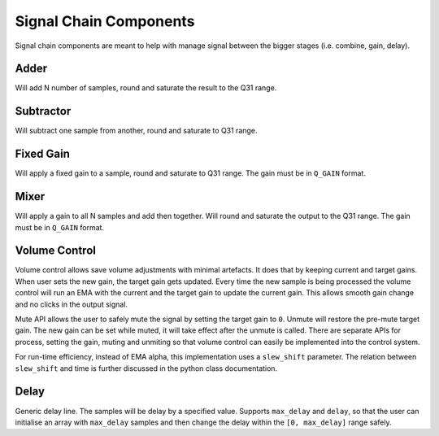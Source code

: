 #######################
Signal Chain Components
#######################

Signal chain components are meant to help with manage signal between the bigger stages (i.e. combine, gain, delay).

.. _Adder:

=====
Adder
=====

Will add N number of samples, round and saturate the result to the Q31 range.

.. tab:: C API

    .. only:: latex

        .. rubric:: C API

    .. doxygenfunction:: adsp_adder

.. tab:: Python API

    .. only:: latex

        .. rubric:: Python API

    .. autoclass:: audio_dsp.dsp.signal_chain.adder
        :noindex:

        .. automethod:: process_channels
            :noindex:

.. _Subtractor:

==========
Subtractor
==========

Will subtract one sample from another, round and saturate to Q31 range.

.. tab:: C API

    .. only:: latex

        .. rubric:: C API

    .. doxygenfunction:: adsp_subtractor

.. tab:: Python API

    .. only:: latex

        .. rubric:: Python API

    .. autoclass:: audio_dsp.dsp.signal_chain.subtractor
        :noindex:

        .. automethod:: process_channels
            :noindex:

.. _FixedGain:

==========
Fixed Gain
==========

Will apply a fixed gain to a sample, round and saturate to Q31 range.
The gain must be in ``Q_GAIN`` format.

.. doxygendefine:: Q_GAIN

.. tab:: C API

    .. only:: latex

        .. rubric:: C API

    .. doxygenfunction:: adsp_fixed_gain

.. tab:: Python API

    .. only:: latex

        .. rubric:: Python API

    .. autoclass:: audio_dsp.dsp.signal_chain.fixed_gain
        :noindex:

        .. automethod:: process
            :noindex:

.. _Mixer:

=====
Mixer
=====

Will apply a gain to all N samples and add then together.
Will round and saturate the output to the Q31 range. The gain must be in ``Q_GAIN`` format.

.. tab:: C API

    .. only:: latex

        .. rubric:: C API

    .. doxygenfunction:: adsp_mixer

    Another way to implement mixer will be to multiply-accumulate samples into a 64-bit word
    and saturate it to a 32-bit word using:

    .. doxygenfunction:: adsp_saturate_32b

.. tab:: Python API

    .. only:: latex

        .. rubric:: Python API

    .. autoclass:: audio_dsp.dsp.signal_chain.mixer
        :noindex:

        .. automethod:: process_channels
            :noindex:

.. _VolumeControl:

==============
Volume Control
==============

Volume control allows save volume adjustments with minimal artefacts. It does that by keeping current and target gains.
When user sets the new gain, the target gain gets updated. Every time the new sample is being processed the volume control
will run an EMA with the current and the target gain to update the current gain. This allows smooth gain change and no clicks
in the output signal. 

Mute API allows the user to safely mute the signal by setting the target gain to ``0``. Unmute will restore the pre-mute
target gain. The new gain can be set while muted, it will take effect after the unmute is called. There are separate APIs
for process, setting the gain, muting and unmiting so that volume control can easily be implemented into the control system.

For run-time efficiency, instead of EMA alpha, this implementation uses a ``slew_shift`` parameter. The relation between
``slew_shift`` and time is further discussed in the python class documentation.

.. doxygenstruct:: volume_control_t
    :members:

.. tab:: C API

    .. only:: latex

        .. rubric:: C API

    .. doxygenfunction:: adsp_volume_control

    .. doxygenfunction:: adsp_volume_control_set_gain

    .. doxygenfunction:: adsp_volume_control_mute

    .. doxygenfunction:: adsp_volume_control_unmute

.. tab:: Python API

    .. only:: latex

        .. rubric:: Python API

    .. autoclass:: audio_dsp.dsp.signal_chain.volume_control
        :noindex:

        .. automethod:: process
            :noindex:

        .. automethod:: set_gain
            :noindex:

        .. automethod:: mute
            :noindex:

        .. automethod:: unmute
            :noindex:

.. _Delay:

=====
Delay
=====

Generic delay line. The samples will be delay by a specified value. Supports ``max_delay`` and ``delay``, so that the
user can initialise an array with ``max_delay`` samples and then change the delay within the ``[0, max_delay]``
range safely.

.. doxygenstruct:: delay_t
    :members:

.. tab:: C API

    .. only:: latex

        .. rubric:: C API

    .. doxygenfunction:: adsp_delay

.. tab:: Python API

    .. only:: latex

        .. rubric:: Python API

    .. autoclass:: audio_dsp.dsp.signal_chain.delay
        :noindex:

        .. automethod:: process_channels
            :noindex:

        .. automethod:: reset_state
            :noindex:

        .. automethod:: set_delay
            :noindex:
